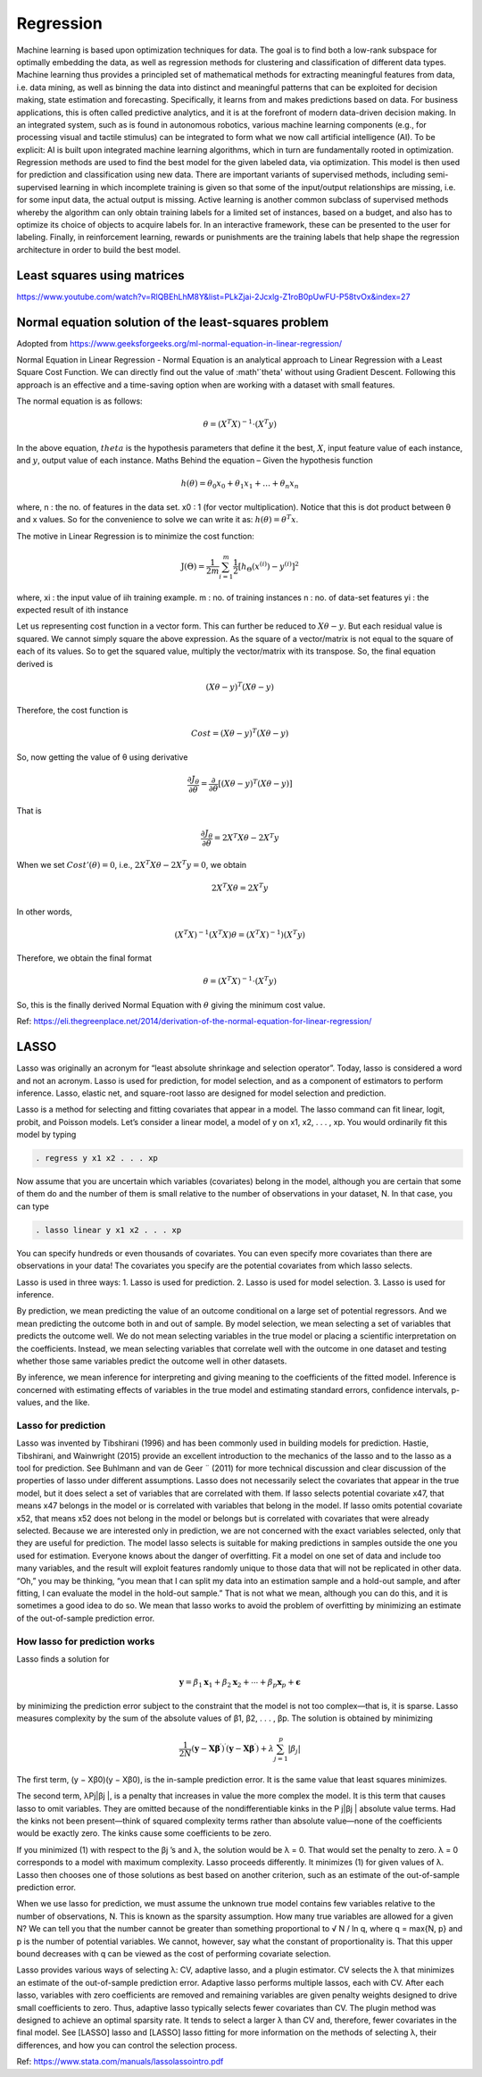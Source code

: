 .. _chapter_regression:


Regression
==========

Machine learning is based upon optimization techniques for data. The goal is to find both a low-rank subspace for optimally embedding the data, as well as regression methods for clustering and classification of different data types.
Machine learning thus provides a principled set of mathematical methods for extracting meaningful features from data, i.e. data mining, as well as binning the data into distinct and meaningful patterns that can be exploited for decision making, state estimation and forecasting. 
Specifically, it learns from and makes predictions based on data.
For business applications, this is often called predictive analytics, and it is at the forefront of modern data-driven decision making. In an integrated system, such as is found in autonomous robotics, various machine learning components (e.g., for processing visual and tactile stimulus) can be integrated to form what we now call artificial intelligence (AI). To be explicit: AI is built upon integrated machine learning algorithms, which in turn are fundamentally rooted in optimization.
Regression methods are used to find the best model for the given labeled data, via optimization. This model is then used for prediction and classification using new data. There are important variants of supervised methods, including semi-supervised learning in which incomplete training is given so that some of the input/output relationships are missing, i.e. for some input data, the actual output is missing. Active learning is another common subclass of supervised methods whereby the algorithm can only obtain training labels for a limited set of instances, based on a budget, and also has to optimize its choice of objects to acquire labels for. In an interactive framework, these can be presented to the user for labeling. Finally, in reinforcement learning, rewards or punishments are the training labels that help shape the regression architecture in order to build the best model.


Least squares using matrices
----------------------------
https://www.youtube.com/watch?v=RlQBEhLhM8Y&list=PLkZjai-2Jcxlg-Z1roB0pUwFU-P58tvOx&index=27

Normal equation solution of the least-squares problem
-----------------------------------------------------

Adopted from https://www.geeksforgeeks.org/ml-normal-equation-in-linear-regression/

Normal Equation in Linear Regression - Normal Equation is an analytical approach to Linear Regression with a Least Square Cost Function. We can directly find out the value of :math'`\theta' without using Gradient Descent. Following this approach is an effective and a time-saving option when are working with a dataset with small features.

The normal equation is as follows:

.. math::

  \theta = (X^{T}X)^{-1}\cdot(X^{T}y)
  
In the above equation, :math:`theta` is the hypothesis parameters that define it the best, :math:`X`, input feature value of each instance, and :math:`y`, output value of each instance. Maths Behind the equation – Given the hypothesis function

.. math::
  
  h(\theta)=\theta_{0}x_{0}+\theta_{1}x_{1}+\ldots+\theta_{n}x_{n}
  
where, n : the no. of features in the data set. x0 : 1 (for vector multiplication). Notice that this is dot product between θ and x values. So for the convenience to solve we can write it as: :math:`h(\theta)=\theta^{T}x`.

The motive in Linear Regression is to minimize the cost function:

.. math::

  \mathrm{J}(\Theta)=\frac{1}{2 m} \sum_{i=1}^{m} \frac{1}{2}\left[h_{\Theta}\left(x^{(i)}\right)-y^{(i)}\right]^{2}
  
where, xi : the input value of iih training example. m : no. of training instances n : no. of data-set features yi : the expected result of ith instance  

Let us representing cost function in a vector form. This can further be reduced to :math:`X\theta - y`. But each residual value is squared. We cannot simply square the above expression. As the square of a vector/matrix is not equal to the square of each of its values. So to get the squared value, multiply the vector/matrix with its transpose. So, the final equation derived is

.. math::
  
  (X\theta - y)^{T}(X\theta - y)
  
Therefore, the cost function is

.. math::
  
  Cost = (X\theta - y)^{T}(X\theta - y)
  
So, now getting the value of θ using derivative

.. math::
  
  \frac{\partial J_{\theta}}{\partial \theta}=\frac{\partial}{\partial \theta}\left[(X \theta-y)^{T}(X \theta-y)\right]
  
That is

.. math::
  
  \frac{\partial J_{\theta}}{\partial \theta}=2X^{T}X\theta - 2X^{T}y

When we set :math:`Cost'(\theta)=0`, i.e., :math:`2X^{T}X\theta - 2X^{T}y = 0`, we obtain

.. math::

  2X^{T}X\theta = 2X^{T}y
  
In other words,

.. math::

  (X^{T}X)^{-1}(X^{T}X)\theta = (X^{T}X)^{-1})(X^{T}y)
  
Therefore, we obtain the final format   

.. math::

  \theta = (X^{T}X)^{-1}\cdot(X^{T}y)

So, this is the finally derived Normal Equation with :math:`\theta` giving the minimum cost value.

Ref: https://eli.thegreenplace.net/2014/derivation-of-the-normal-equation-for-linear-regression/


LASSO
-----

Lasso was originally an acronym for “least absolute shrinkage and selection operator”. Today, lasso is considered a word and not an acronym. Lasso is used for prediction, for model selection, and as a component of estimators to perform inference. Lasso, elastic net, and square-root lasso are designed for model selection and prediction. 
  
Lasso is a method for selecting and fitting covariates that appear in a model. The lasso command can fit linear, logit, probit, and Poisson models. Let’s consider a linear model, a model of y on x1, x2, . . . , xp. You would ordinarily fit this model by typing

.. code-block:: matlab

  . regress y x1 x2 . . . xp

Now assume that you are uncertain which variables (covariates) belong in the model, although you are certain that some of them do and the number of them is small relative to the number of observations in your dataset, N. In that case, you can type

.. code-block:: matlab
  
  . lasso linear y x1 x2 . . . xp
  
You can specify hundreds or even thousands of covariates. You can even specify more covariates than there are observations in your data! The covariates you specify are the potential covariates from which lasso selects.

Lasso is used in three ways:
1. Lasso is used for prediction.
2. Lasso is used for model selection.
3. Lasso is used for inference.

By prediction, we mean predicting the value of an outcome conditional on a large set of potential regressors. And we mean predicting the outcome both in and out of sample.
By model selection, we mean selecting a set of variables that predicts the outcome well. We do not mean selecting variables in the true model or placing a scientific interpretation on the coefficients. Instead, we mean selecting variables that correlate well with the outcome in one dataset and testing whether those same variables predict the outcome well in other datasets.

By inference, we mean inference for interpreting and giving meaning to the coefficients of the fitted model. Inference is concerned with estimating effects of variables in the true model and estimating standard errors, confidence intervals, p-values, and the like.

Lasso for prediction
^^^^^^^^^^^^^^^^^^^^

Lasso was invented by Tibshirani (1996) and has been commonly used in building models for prediction. Hastie, Tibshirani, and Wainwright (2015) provide an excellent introduction to the mechanics of the lasso and to the lasso as a tool for prediction. See Buhlmann and van de Geer ¨ (2011) for more technical discussion and clear discussion of the properties of lasso under different assumptions. Lasso does not necessarily select the covariates that appear in the true model, but it does select a set of variables that are correlated with them. If lasso selects potential covariate x47, that means x47 belongs in the model or is correlated with variables that belong in the model. If lasso omits potential covariate x52, that means x52 does not belong in the model or belongs but is correlated with covariates that were already selected. Because we are interested only in prediction, we are not concerned with the exact variables selected, only that they are useful for prediction. The model lasso selects is suitable for making predictions in samples outside the one you used for estimation. Everyone knows about the danger of overfitting. Fit a model on one set of data and include too many variables, and the result will exploit features randomly unique to those data that will not be replicated in other data. “Oh,” you may be thinking, “you mean that I can split my data into an estimation sample and a hold-out sample, and after fitting, I can evaluate the model in the hold-out sample.” That is not what we mean, although you can do this, and it is sometimes a good idea to do so. We mean that lasso works to avoid the problem of overfitting by minimizing an estimate of the out-of-sample prediction error.

How lasso for prediction works
^^^^^^^^^^^^^^^^^^^^^^^^^^^^^^

Lasso finds a solution for 

.. math::

  \mathbf{y}=\beta_{1} \mathbf{x}_{1}+\beta_{2} \mathbf{x}_{2}+\cdots+\beta_{p} \mathbf{x}_{p}+\boldsymbol{\epsilon}


by minimizing the prediction error subject to the constraint that the model is not too complex—that is, it is sparse. Lasso measures complexity by the sum of the absolute values of β1, β2, . . . , βp. The solution is obtained by minimizing

.. math::

  \frac{1}{2 N}\left(\mathbf{y}-\mathbf{X} \boldsymbol{\beta}^{\prime}\right)^{\prime}\left(\mathbf{y}-\mathbf{X} \boldsymbol{\beta}^{\prime}\right)+\lambda \sum_{j=1}^{p}\left|\beta_{j}\right|

The first term, (y − Xβ0)(y − Xβ0), is the in-sample prediction error. It is the same value that least squares minimizes.

The second term, λPj|βj |, is a penalty that increases in value the more complex the model. It is this term that causes lasso to omit variables. They are omitted because of the nondifferentiable kinks in the P
j|βj | absolute value terms. Had the kinks not been present—think of squared complexity terms rather than absolute value—none of the coefficients would be exactly zero. The kinks cause some coefficients to be zero.

If you minimized (1) with respect to the βj ’s and λ, the solution would be λ = 0. That would set the penalty to zero. λ = 0 corresponds to a model with maximum complexity.
Lasso proceeds differently. It minimizes (1) for given values of λ. Lasso then chooses one of those solutions as best based on another criterion, such as an estimate of the out-of-sample prediction error.

When we use lasso for prediction, we must assume the unknown true model contains few variables relative to the number of observations, N. This is known as the sparsity assumption. How many true variables are allowed for a given N? We can tell you that the number cannot be greater than something proportional to √
N / ln q, where q = max{N, p} and p is the number of potential variables. We
cannot, however, say what the constant of proportionality is. That this upper bound decreases with q
can be viewed as the cost of performing covariate selection.

Lasso provides various ways of selecting λ: CV, adaptive lasso, and a plugin estimator. CV selects the λ that minimizes an estimate of the out-of-sample prediction error. Adaptive lasso performs multiple lassos, each with CV. After each lasso, variables with zero coefficients are removed and remaining variables are given penalty weights designed to drive small coefficients to zero. Thus, adaptive lasso typically selects fewer covariates than CV. The plugin method was designed to achieve an optimal sparsity rate. It tends to select a larger λ than CV and, therefore, fewer covariates in the final model. See [LASSO] lasso and [LASSO] lasso fitting for more information on the methods of
selecting λ, their differences, and how you can control the selection process.

Ref: https://www.stata.com/manuals/lassolassointro.pdf

